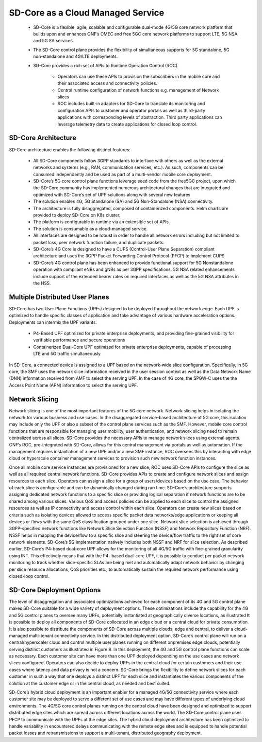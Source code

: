 ..
   SPDX-FileCopyrightText: © 2020 Open Networking Foundation <support@opennetworking.org>
   SPDX-License-Identifier: Apache-2.0

SD-Core as a Cloud Managed Service
==================================

    * SD-Core is a flexible, agile, scalable and configurable dual-mode 4G/5G core
      network platform that builds upon and enhances ONF’s OMEC and free 5GC core
      network platforms to support LTE, 5G NSA and 5G SA services.

    * The SD-Core control plane provides the flexibility of simultaneous supports
      for 5G standalone, 5G non-standalone and 4G/LTE deployments.

    * SD-Core provides a rich set of APIs to Runtime Operation Control (ROC).

        * Operators can use these APIs to provision the subscribers in the mobile core
          and their associated access and connectivity policies.
        * Control runtime configuration of network functions e.g. management of Network slices
        * ROC includes built-in adapters for SD-Core to translate its monitoring and configuration
          APIs to customer and operator portals as well as third-party applications with corresponding
          levels of abstraction. Third party applications can leverage telemetry data to create
          applications for closed loop control.

.. image:: ../_static/images/SD-Core-Architecture.png
  :width: 700px

SD-Core Architecture
--------------------
SD-Core architecture enables the following distinct features:

    - All SD-Core components follow 3GPP standards to interface with others as well as the
      external networks and systems (e.g., RAN, communication services, etc.). As such,
      components can be consumed independently and be used as part of a multi-vendor
      mobile core deployment.
    - SD-Core’s 5G core control plane functions leverage seed code from the free5GC project,
      upon which the SD-Core community has implemented numerous architectural changes that
      are integrated and optimized with SD-Core’s set of UPF solutions along with several
      new features
    - The solution enables 4G, 5G Standalone (SA) and 5G Non-Standalone (NSA) connectivity.
    - The architecture is fully disaggregated, composed of containerized components. Helm charts are
      provided to deploy SD-Core on K8s cluster.
    - The platform is configurable in runtime via an extensible set of APIs.
    - The solution is consumable as a cloud-managed service.
    - All interfaces are designed to be robust in order to handle all network errors including but
      not limited to packet loss, peer network function failure, and duplicate packets.
    - SD-Core’s 4G Core is designed to have a CUPS (Control-User Plane Separation) compliant architecture and
      uses the 3GPP Packet Forwarding Control Protocol (PFCP) to implement CUPS
    - SD-Core’s 4G control plane has been enhanced to provide functional support for 5G Nonstandalone
      operation with compliant eNBs and gNBs as per 3GPP specifications. 5G NSA related enhancements
      include support of the extended bearer rates on required interfaces as well as the 5G NSA attributes
      in the HSS.

.. image:: ../_static/images/Sd-Core-NFs.png
  :width: 700px

Multiple Distributed User Planes
--------------------------------

SD-Core has two User Plane Functions (UPFs) designed to be deployed throughout
the network edge. Each UPF is optimized to handle specific classes of application
and take advantage of various hardware acceleration options. Deployments can
intermix the UPF variants.

    * P4-Based UPF optimized for private enterprise deployments, and providing fine-grained
      visibility for verifiable performance and secure operations
    * Containerized Dual-Core UPF optimized for private enterprise deployments, capable of
      processing LTE and 5G traffic simultaneously


In SD-Core, a connected device is assigned to a UPF based on the network-wide slice configuration.
Specifically, in 5G core, the SMF uses the network slice information received in the user session
context as well as the Data Network Name (DNN) information received from AMF to select the serving
UPF. In the case of 4G core, the SPGW-C uses the the Access Point Name (APN) information to select
the serving UPF.

Network Slicing
---------------

Network slicing is one of the most important features of the 5G core network. Network
slicing helps in isolating the network for various business and use cases. In the disaggregated
service-based architecture of 5G core, this isolation may include only the UPF or also a subset
of the control plane services such as the SMF. However, mobile core control functions that
are responsible for managing user mobility, user authentication, and network slicing need
to remain centralized across all slices. SD-Core provides the necessary APIs to manage
network slices using external agents. ONF’s ROC, pre-integrated with SD-Core, allows for this
central management via portals as well as automation. If the management requires
instantiation of a new UPF and/or a new SMF instance, ROC oversees this by interacting with
edge cloud or hyperscale container management services to provision such new network
function instances.

Once all mobile core service instances are provisioned for a new slice, ROC uses SD-Core
APIs to configure the slice as well as all required central network functions. SD-Core provides
APIs to create and configure network slices and assign resources to each slice. Operators can
assign a slice for a group of users/devices based on the use case. The behavior of each slice
is configurable and can be dynamically changed during run time. SD-Core’s architecture
supports assigning dedicated network functions to a specific slice or providing logical
separation if network functions are to be shared among various slices. Various QoS and
access policies can be applied to each slice to control the assigned resources as well as IP
connectivity and access control within each slice.
Operators can create new slices based on criteria such as isolating devices allowed to access
specific packet data networks/edge applications or keeping all devices or flows with the
same QoS classification grouped under one slice. Network slice selection is achieved through
3GPP-specified network functions like Network Slice Selection Function (NSSF) and Network
Repository Function (NRF). NSSF helps in mapping the device/flow to a specific slice and
steering the device/flow traffic to the right set of core network elements. SD-Core’s 5G
implementation natively includes both NSSF and NRF for slice selection.
As described earlier, SD-Core’s P4-based dual-core UPF allows for the monitoring of all
4G/5G traffic with fine-grained granularity using INT. This effectively means that with the P4-
based dual-core UPF, it is possible to conduct per packet network monitoring to track
whether slice-specific SLAs are being met and automatically adapt network behavior by
changing per slice resource allocations, QoS priorities etc., to automatically sustain the
required network performance using closed-loop control.

SD-Core Deployment Options
--------------------------

The level of disaggregation and associated optimizations achieved for each component of
its 4G and 5G control plane makes SD-Core suitable for a wide variety of deployment
options. These optimizations include the capability for the 4G and 5G control planes to
oversee many UPFs, potentially instantiated at geographically diverse locations, as illustrated
It is possible to deploy all components of SD-Core collocated in an edge cloud or a central
cloud for private consumption. It is also possible to distribute the components of SD-Core
across multiple clouds, edge and central, to deliver a cloud-managed multi-tenant
connectivity service. In this distributed deployment option, SD-Core’s control plane will run
on a central/hyperscaler cloud and control multiple user planes running on different onpremises
edge clouds, potentially serving distinct customers as illustrated in Figure 8. In this
deployment, the 4G and 5G control plane functions can scale as necessary. Each customer
site can have more than one UPF deployed depending on the use cases and network slices
configured. Operators can also decide to deploy UPFs in the central cloud for certain
customers and their use cases where latency and data privacy is not a concern. SD-Core
brings the flexibility to define network slices for each customer in such a way that one
deploys a distinct UPF for each slice and instantiates the various components of the solution
at the customer edge or in the central cloud, as needed and best suited.


.. image:: ../_static/images/hybrid-cloud.png
  :width: 700px

SD-Core’s hybrid cloud deployment is an important enabler for a managed 4G/5G
connectivity service where each customer site may be deployed to serve a different set of
use cases and may have different types of underlying cloud environments. The 4G/5G core
control planes running on the central cloud have been designed and optimized to support
distributed edge sites which are spread across different locations across the world. The
SD-Core control plane uses PFCP to communicate with the UPFs at the edge sites. The hybrid
cloud deployment architecture has been optimized to handle variability in encountered
delays communicating with the remote edge sites and is equipped to handle potential
packet losses and retransmissions to support a multi-tenant, distributed geography
deployment.
